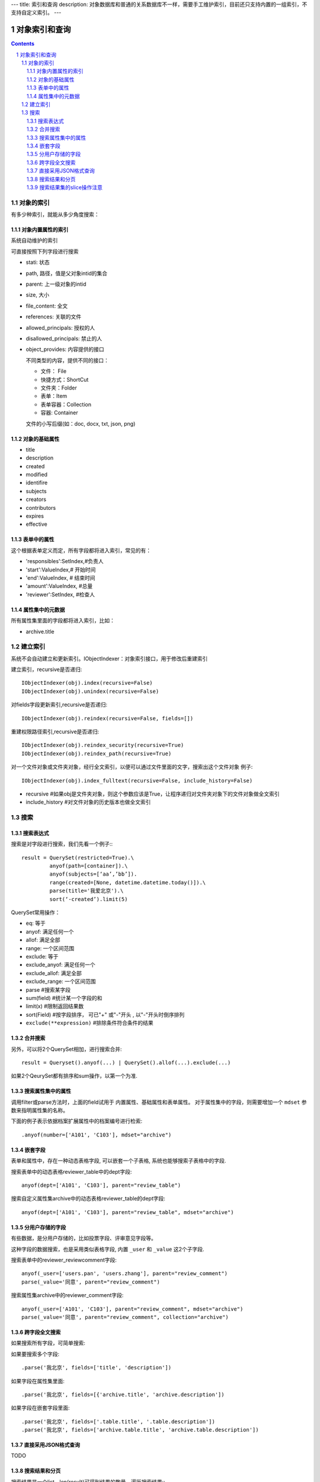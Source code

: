 ---
title: 索引和查询
description: 对象数据库和普通的关系数据库不一样，需要手工维护索引，目前还只支持内置的一组索引，不支持自定义索引。
---

=====================
对象索引和查询
=====================

.. contents::
.. sectnum::

对象的索引
============================================

有多少种索引，就能从多少角度搜索：

对象内置属性的索引
-------------------------------
系统自动维护的索引

可直接按照下列字段进行搜索

- stati: 状态
- path, 路径，值是父对象intid的集合
- parent: 上一级对象的intid
- size, 大小
- file_content:     全文 
- references:   关联的文件
- allowed_principals:     授权的人
- disallowed_principals:  禁止的人
- object_provides: 内容提供的接口

  不同类型的内容，提供不同的接口：

  - 文件： File 
  - 快捷方式：ShortCut 
  - 文件夹：Folder
  - 表单：Item
  - 表单容器：Collection
  - 容器: Container

  文件的小写后缀(如：doc, docx, txt, json, png)


对象的基础属性
-------------------------------

- title
- description
- created
- modified
- identifire
- subjects
- creators
- contributors
- expires
- effective

表单中的属性
-------------------------------
这个根据表单定义而定，所有字段都将进入索引，常见的有：

- 'responsibles':SetIndex,#负责人
- 'start':ValueIndex,# 开始时间
- 'end':ValueIndex, # 结束时间
- 'amount':ValueIndex, #总量
- 'reviewer':SetIndex, #检查人

属性集中的元数据
-------------------------------
所有属性集里面的字段都将进入索引，比如：

- archive.title

建立索引
===============

系统不会自动建立和更新索引。IObjectIndexer：对象索引接口，用于修改后重建索引

建立索引，recursive是否递归::

  IObjectIndexer(obj).index(recursive=False)
  IObjectIndexer(obj).unindex(recursive=False)

对fields字段更新索引,recursive是否递归::

  IObjectIndexer(obj).reindex(recursive=False, fields=[])

重建权限路径索引,recursive是否递归::

  IObjectIndexer(obj).reindex_security(recursive=True)
  IObjectIndexer(obj).reindex_path(recursive=True)

对一个文件对象或文件夹对象，经行全文索引，以便可以通过文件里面的文字，搜索出这个文件对象 例子::

  IObjectIndexer(obj).index_fulltext(recursive=False, include_history=False)

- recursive #如果obj是文件夹对象，则这个参数应该是True，让程序递归对文件夹对象下的文件对象做全文索引
- include_history #对文件对象的历史版本也做全文索引

搜索
============

搜索表达式
----------------------
搜索是对字段进行搜索，我们先看一个例子:::

  result = QuerySet(restricted=True).\ 
           anyof(path=[container]).\
           anyof(subjects=[‘aa’,’bb’]).
           range(created=[None, datetime.datetime.today()]).\
           parse(title='我爱北京').\
           sort(‘-created’).limit(5)

QuerySet常用操作：

- eq: 等于
- anyof: 满足任何一个
- allof: 满足全部
- range: 一个区间范围
- exclude: 等于
- exclude_anyof: 满足任何一个
- exclude_allof: 满足全部
- exclude_range: 一个区间范围
- parse #搜索某字段
- sum(field) #统计某一个字段的和
- limit(x) #限制返回结果数 
- sort(Field) #按字段排序， 可已"+" 或"-"开头 , 以"-"开头时倒序排列

- ``exclude(**expression)`` #排除条件符合条件的结果

合并搜索
-----------
另外，可以将2个QuerySet相加，进行搜索合并::

 result = Queryset().anyof(...) | QuerySet().allof(...).exclude(...)

如果2个QeurySet都有排序和sum操作，以第一个为准.

搜索属性集中的属性
-------------------------
调用filter或parse方法时，上面的field试用于 内置属性、基础属性和表单属性。
对于属性集中的字段，则需要增加一个 ``mdset`` 参数来指明属性集的名称。

下面的例子表示依据档案扩展属性中的档案编号进行检索::

           .anyof(number=['A101', 'C103'], mdset="archive")

嵌套字段
--------------------------------
表单和属性中，存在一种动态表格字段, 可以嵌套一个子表格, 系统也能够搜索子表格中的字段.

搜索表单中的动态表格reviewer_table中的dept字段::

           anyof(dept=['A101', 'C103'], parent="review_table")

搜索自定义属性集archive中的动态表格reviewer_table的dept字段::

           anyof(dept=['A101', 'C103'], parent="review_table", mdset="archive")

分用户存储的字段
------------------------------
有些数据，是分用户存储的，比如投票字段、评审意见字段等。

这种字段的数据搜索，也是采用类似表格字段, 内置 ``_user`` 和 ``_value`` 这2个子字段.

搜索表单中的reviewer_reviewcomment字段::

           anyof(_user=['users.pan', 'users.zhang'], parent="review_comment")
           parse(_value='同意', parent="review_comment")

搜索属性集archive中的reviewer_comment字段::

           anyof(_user=['A101', 'C103'], parent="review_comment", mdset="archive")
           parse(_value='同意', parent="review_comment", collection="archive")

跨字段全文搜索
-----------------------

如果搜索所有字段，可简单搜索::


如果要搜索多个字段::

   .parse('我北京', fields=['title', 'description'])

如果字段在属性集里面::

   .parse('我北京', fields=[{'archive.title', 'archive.description'])

如果字段在嵌套字段里面::

   .parse('我北京', fields=['.table.title', '.table.description'])
   .parse('我北京', fields=['archive.table.title', 'archive.table.description'])

直接采用JSON格式查询
----------------------------
TODO

搜索结果和分页
-------------------------------
搜索结果是一个list，len(result)可得到结果的数量。遍历搜索结果:::

  for obj in result:
    do something

当你需要显示的东西（results） 太多了，一个页面放不下的时候，可以使用Batch.

下面例子，可以让results 每页只显示20个::

  # view.py
  batch = Batch(results, start=request.get(‘b_start’, 0), size=20)
  for obj in batch:
      ...

  batch_html = renderBatch(context, request, batch)

搜索结果集的slice操作注意
-----------------------------------
搜索结果results，如果直接使用slice操作，比如::

 results[:5]
 results[0]

需要判断每个对象是否为空, 因为有可能索引存在，但是对象不存在.

但是for 循环则不会有问题，因为内部已经过滤掉了
 
